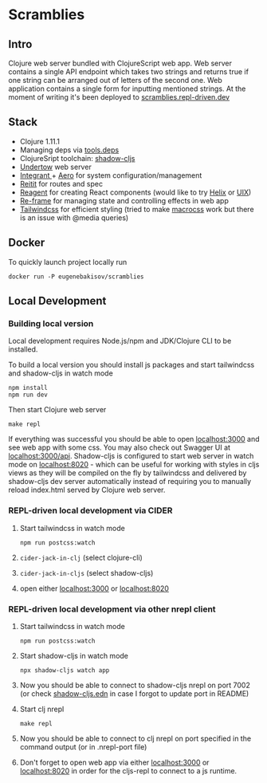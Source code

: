 #+OPTIONS: toc:2
#+OPTIONS: toc:nil
* Scramblies
#+TOC: headlines 2 local
** Intro
:PROPERTIES:
:CUSTOM_ID: Intro
:END:
Clojure web server bundled with ClojureScript web app.
Web server contains a single API endpoint which takes two strings and returns true if one string can be arranged out of letters of the second one.
Web application contains a single form for inputting mentioned strings.
At the moment of writing it's been deployed to [[https://scramblies.repl-driven.dev][scramblies.repl-driven.dev]]
** Stack
:PROPERTIES:
:CUSTOM_ID: Stack
:END:
- Clojure 1.11.1
- Managing deps via [[https://github.com/clojure/tools.deps.alpha][tools.deps]]
- ClojureSript toolchain: [[https://github.com/thheller/shadow-cljs][shadow-cljs]]
- [[https://undertow.io/][Undertow]] web server
- [[https://github.com/weavejester/integrant][Integrant ]]+ [[https://github.com/juxt/aero][Aero]] for system configuration/management
- [[https://github.com/metosin/reitit][Reitit]] for routes and spec
- [[https://github.com/reagent-project/reagent][Reagent]] for creating React components (would like to try [[https://github.com/lilactown/helix][Helix]] or [[https://github.com/pitch-io/uix][UIX]])
- [[https://github.com/day8/re-frame][Re-frame]] for managing state and controlling effects in web app
- [[https://github.com/tailwindlabs/tailwindcss][Tailwindcss]] for efficient styling (tried to make [[https://github.com/HealthSamurai/macrocss][macrocss]] work but there is an issue with @media queries)

** Docker
:PROPERTIES:
:CUSTOM_ID: Docker
:END:
To quickly launch project locally run
#+begin_src
docker run -P eugenebakisov/scramblies
#+end_src

** Local Development
:PROPERTIES:
:CUSTOM_ID: Local
:END:
*** Building local version
:PROPERTIES:
:CUSTOM_ID: LocalBuild
:END:
Local development requires Node.js/npm and JDK/Clojure CLI to be installed.

To build a local version you should install js packages and start tailwindcss and shadow-cljs in watch mode
#+begin_src
npm install
npm run dev
#+end_src
Then start Clojure web server
#+begin_src
make repl
#+end_src
If everything was successful you should be able to open [[http://localhost:3000][localhost:3000]] and see web app with some css. You may also check out Swagger UI at [[http://localhost:300/api][localhost:3000/api]].
Shadow-cljs is configured to start web server in watch mode on [[http://localhost:8020][localhost:8020]] - which can be useful for working with styles in cljs views as they will be compiled on the fly by tailwindcss and delivered by shadow-cljs dev server automatically instead of requiring you to manually reload index.html served by Clojure web server.

*** REPL-driven local development via CIDER
:PROPERTIES:
:CUSTOM_ID: LocalCider
:END:
1) Start tailwindcss in watch mode
   #+begin_src
npm run postcss:watch
   #+end_src
2) =cider-jack-in-clj= (select clojure-cli)
3) =cider-jack-in-cljs= (select shadow-cljs)
4) open either [[http://localhost:3000][localhost:3000]] or [[http://localhost:8020][localhost:8020]]

*** REPL-driven local development via other nrepl client
:PROPERTIES:
:CUSTOM_ID: LocalRepl
:END:
1) Start tailwindcss in watch mode
   #+begin_src
npm run postcss:watch
   #+end_src
2) Start shadow-cljs in watch mode
   #+begin_src
npx shadow-cljs watch app
   #+end_src
3) Now you should be able to connect to shadow-cljs nrepl on port 7002 (or check [[https://github.com/eugenebakisov/scramblies/blob/master/shadow-cljs.edn][shadow-cljs.edn]] in case I forgot to update port in README)
4) Start clj nrepl
   #+begin_src
make repl
   #+end_src
5) Now you should be able to connect to clj nrepl on port specified in the command output (or in .nrepl-port file)
6) Don't forget to open web app via either [[http://localhost:3000][localhost:3000]] or [[http://localhost:8020][localhost:8020]] in order for the cljs-repl to connect to a js runtime.
